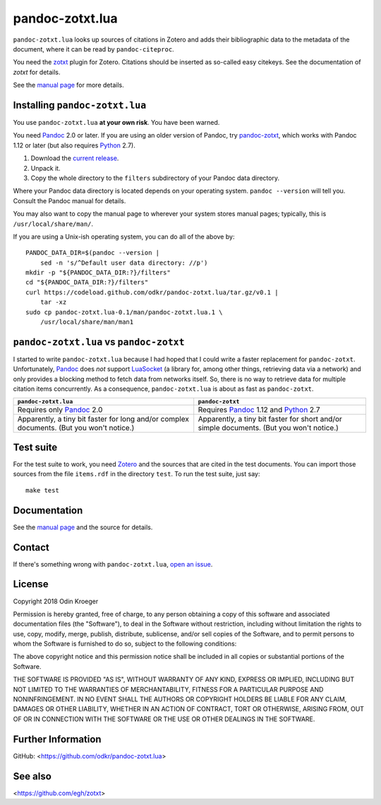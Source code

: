 ================
pandoc-zotxt.lua
================

``pandoc-zotxt.lua`` looks up sources of citations in Zotero and adds
their bibliographic data to the metadata of the document, where it
can be read by ``pandoc-citeproc``.

You need the zotxt_ plugin for Zotero. Citations should be inserted
as so-called easy citekeys. See the documentation of *zotxt* for details.

See the `manual page <man/pandoc-zotxt.lua.rst>`_ for more details.



Installing ``pandoc-zotxt.lua``
===============================

You use ``pandoc-zotxt.lua`` **at your own risk**. You have been warned.

You need Pandoc_ 2.0 or later. If you are using an older version of Pandoc,
try `pandoc-zotxt <https://github.com/egh/zotxt>`_,
which works with Pandoc 1.12 or later (but also requires Python_ 2.7).

1. Download the `current release
   <https://codeload.github.com/odkr/pandoc-zotxt/tar.gz/v0.1>`_.
2. Unpack it.
3. Copy the whole directory to the ``filters``
   subdirectory of your Pandoc data directory.

Where your Pandoc data directory is located depends on your operating system.
``pandoc --version`` will tell you. Consult the Pandoc manual for details.

You may also want to copy the manual page to wherever your system stores manual
pages; typically, this is ``/usr/local/share/man/``.

If you are using a Unix-ish operating system, you can do all of the above by::

    PANDOC_DATA_DIR=$(pandoc --version |
        sed -n 's/^Default user data directory: //p')
    mkdir -p "${PANDOC_DATA_DIR:?}/filters"
    cd "${PANDOC_DATA_DIR:?}/filters"
    curl https://codeload.github.com/odkr/pandoc-zotxt.lua/tar.gz/v0.1 |
        tar -xz
    sudo cp pandoc-zotxt.lua-0.1/man/pandoc-zotxt.lua.1 \
        /usr/local/share/man/man1


``pandoc-zotxt.lua`` vs ``pandoc-zotxt``
========================================

I started to write ``pandoc-zotxt.lua`` because I had hoped that I could write
a faster replacement for ``pandoc-zotxt``. Unfortunately, Pandoc_ does *not*
support LuaSocket_ (a library for, among other things, retrieving data via a 
network) and only provides a blocking method to fetch data from networks 
itself. So, there is no way to retrieve data for multiple citation items
concurrently. As a consequence, ``pandoc-zotxt.lua`` is about as fast as
``pandoc-zotxt``.

+------------------------------------+---------------------------------------+
| ``pandoc-zotxt.lua``               | ``pandoc-zotxt``                      |
+====================================+=======================================+
| Requires only Pandoc_ 2.0          | Requires Pandoc_ 1.12 and Python_ 2.7 |
+------------------------------------+---------------------------------------+
| Apparently, a tiny bit faster      | Apparently, a tiny bit faster         |
| for long and/or complex documents. | for short and/or simple documents.    |
| (But you won't notice.)            | (But you won't notice.)               |
+------------------------------------+---------------------------------------+


Test suite
==========

For the test suite to work, you need Zotero_ and the sources that are cited
in the test documents. You can import those sources from the file ``items.rdf``
in the directory ``test``. To run the test suite, just say::

    make test


Documentation
=============

See the `manual page <man/pandoc-zotxt.lua.rst>`_
and the source for details.


Contact
=======

If there's something wrong with ``pandoc-zotxt.lua``, `open an issue
<https://github.com/odkr/pandoc-zotxt.lua/issues>`_.


License
=======

Copyright 2018 Odin Kroeger

Permission is hereby granted, free of charge, to any person obtaining a copy
of this software and associated documentation files (the "Software"), to deal
in the Software without restriction, including without limitation the rights
to use, copy, modify, merge, publish, distribute, sublicense, and/or sell
copies of the Software, and to permit persons to whom the Software is
furnished to do so, subject to the following conditions:

The above copyright notice and this permission notice shall be included in
all copies or substantial portions of the Software.

THE SOFTWARE IS PROVIDED "AS IS", WITHOUT WARRANTY OF ANY KIND, EXPRESS OR
IMPLIED, INCLUDING BUT NOT LIMITED TO THE WARRANTIES OF MERCHANTABILITY,
FITNESS FOR A PARTICULAR PURPOSE AND NONINFRINGEMENT. IN NO EVENT SHALL THE
AUTHORS OR COPYRIGHT HOLDERS BE LIABLE FOR ANY CLAIM, DAMAGES OR OTHER
LIABILITY, WHETHER IN AN ACTION OF CONTRACT, TORT OR OTHERWISE, ARISING FROM,
OUT OF OR IN CONNECTION WITH THE SOFTWARE OR THE USE OR OTHER DEALINGS IN THE
SOFTWARE.


Further Information
===================

GitHub:
<https://github.com/odkr/pandoc-zotxt.lua>


See also
========
<https://github.com/egh/zotxt>


.. _zotxt: https://github.com/egh/zotxt
.. _Zotero: https://www.zotero.org/
.. _Pandoc: https://www.pandoc.org/
.. _Python: https://www.python.org/
.. _LuaSocket: https://github.com/diegonehab/luasocket
